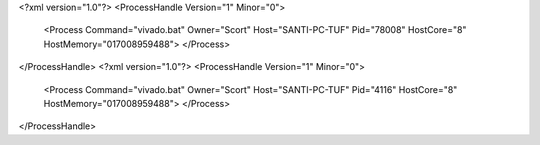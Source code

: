 <?xml version="1.0"?>
<ProcessHandle Version="1" Minor="0">
    <Process Command="vivado.bat" Owner="Scort" Host="SANTI-PC-TUF" Pid="78008" HostCore="8" HostMemory="017008959488">
    </Process>
</ProcessHandle>
<?xml version="1.0"?>
<ProcessHandle Version="1" Minor="0">
    <Process Command="vivado.bat" Owner="Scort" Host="SANTI-PC-TUF" Pid="4116" HostCore="8" HostMemory="017008959488">
    </Process>
</ProcessHandle>
